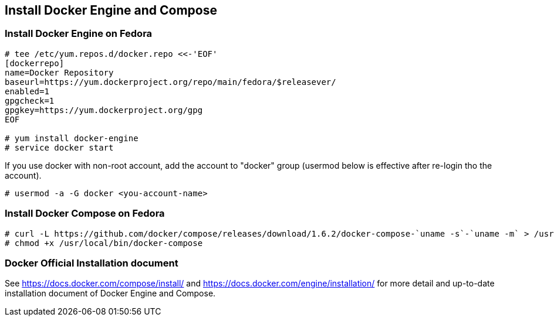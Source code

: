 == Install Docker Engine and Compose

=== Install Docker Engine on Fedora

--------
# tee /etc/yum.repos.d/docker.repo <<-'EOF'
[dockerrepo]
name=Docker Repository
baseurl=https://yum.dockerproject.org/repo/main/fedora/$releasever/
enabled=1
gpgcheck=1
gpgkey=https://yum.dockerproject.org/gpg
EOF

# yum install docker-engine
# service docker start
--------

If you use docker with non-root account,
add the account to "docker" group
(usermod below is effective after re-login tho the account).

--------
# usermod -a -G docker <you-account-name>
--------

=== Install Docker Compose on Fedora

--------
# curl -L https://github.com/docker/compose/releases/download/1.6.2/docker-compose-`uname -s`-`uname -m` > /usr/local/bin/docker-compose
# chmod +x /usr/local/bin/docker-compose
--------

=== Docker Official Installation document

See https://docs.docker.com/compose/install/ and
https://docs.docker.com/engine/installation/
for more detail and up-to-date installation document
of Docker Engine and Compose.


